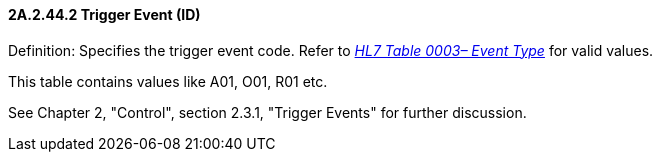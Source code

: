 ==== 2A.2.44.2 Trigger Event (ID)

Definition: Specifies the trigger event code. Refer to file:///E:\V2\v2.9%20final%20Nov%20from%20Frank\V29_CH02C_Tables.docx#HL70003[_HL7 Table 0003– Event Type_] for valid values.

This table contains values like A01, O01, R01 etc.

See Chapter 2, "Control", section 2.3.1, "Trigger Events" for further discussion.

